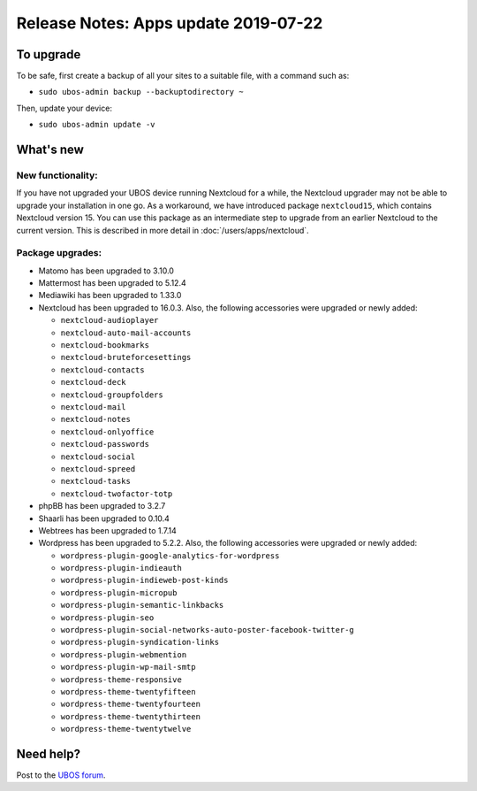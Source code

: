 Release Notes: Apps update 2019-07-22
=====================================

To upgrade
----------

To be safe, first create a backup of all your sites to a suitable file, with a
command such as:

* ``sudo ubos-admin backup --backuptodirectory ~``

Then, update your device:

* ``sudo ubos-admin update -v``

What's new
----------

New functionality:
^^^^^^^^^^^^^^^^^^

If you have not upgraded your UBOS device running Nextcloud for a while, the Nextcloud
upgrader may not be able to upgrade your installation in one go. As a workaround, we have
introduced package ``nextcloud15``, which contains Nextcloud version 15. You can use this
package as an intermediate step to upgrade from an earlier Nextcloud to the current version.
This is described in more detail in :doc:`/users/apps/nextcloud`.

Package upgrades:
^^^^^^^^^^^^^^^^^

* Matomo has been upgraded to 3.10.0

* Mattermost has been upgraded to 5.12.4

* Mediawiki has been upgraded to 1.33.0

* Nextcloud has been upgraded to 16.0.3. Also, the following accessories were upgraded or
  newly added:

  * ``nextcloud-audioplayer``
  * ``nextcloud-auto-mail-accounts``
  * ``nextcloud-bookmarks``
  * ``nextcloud-bruteforcesettings``
  * ``nextcloud-contacts``
  * ``nextcloud-deck``
  * ``nextcloud-groupfolders``
  * ``nextcloud-mail``
  * ``nextcloud-notes``
  * ``nextcloud-onlyoffice``
  * ``nextcloud-passwords``
  * ``nextcloud-social``
  * ``nextcloud-spreed``
  * ``nextcloud-tasks``
  * ``nextcloud-twofactor-totp``

* phpBB has been upgraded to 3.2.7

* Shaarli has been upgraded to 0.10.4

* Webtrees has been upgraded to 1.7.14

* Wordpress has been upgraded to 5.2.2. Also, the following accessories were upgraded or
  newly added:

  * ``wordpress-plugin-google-analytics-for-wordpress``
  * ``wordpress-plugin-indieauth``
  * ``wordpress-plugin-indieweb-post-kinds``
  * ``wordpress-plugin-micropub``
  * ``wordpress-plugin-semantic-linkbacks``
  * ``wordpress-plugin-seo``
  * ``wordpress-plugin-social-networks-auto-poster-facebook-twitter-g``
  * ``wordpress-plugin-syndication-links``
  * ``wordpress-plugin-webmention``
  * ``wordpress-plugin-wp-mail-smtp``
  * ``wordpress-theme-responsive``
  * ``wordpress-theme-twentyfifteen``
  * ``wordpress-theme-twentyfourteen``
  * ``wordpress-theme-twentythirteen``
  * ``wordpress-theme-twentytwelve``

Need help?
----------

Post to the `UBOS forum <https://forum.ubos.net/>`_.
